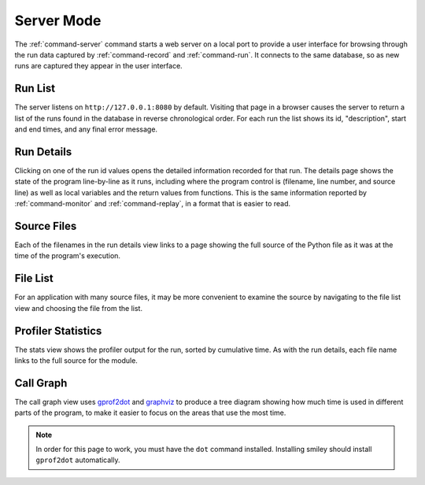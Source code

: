 =============
 Server Mode
=============

The :ref:`command-server` command starts a web server on a local port
to provide a user interface for browsing through the run data captured
by :ref:`command-record` and :ref:`command-run`. It connects to the
same database, so as new runs are captured they appear in the user
interface.

Run List
========

The server listens on ``http://127.0.0.1:8080`` by default. Visiting
that page in a browser causes the server to return a list of the runs
found in the database in reverse chronological order. For each run the
list shows its id, "description", start and end times, and any final
error message.

.. image:: screenshots/runs.png
   :width: 1235
   :height: 1081
   :scale: 75
   :alt: List of several runs for Smiley's test app

Run Details
===========

Clicking on one of the run id values opens the detailed information
recorded for that run. The details page shows the state of the program
line-by-line as it runs, including where the program control is
(filename, line number, and source line) as well as local variables
and the return values from functions. This is the same information
reported by :ref:`command-monitor` and :ref:`command-replay`, in a
format that is easier to read.

.. image:: screenshots/run_details.png
   :width: 1235
   :height: 1081
   :scale: 75
   :alt: Line-by-line information about what the test application did as it ran


Source Files
============

Each of the filenames in the run details view links to a page showing
the full source of the Python file as it was at the time of the
program's execution.

.. image:: screenshots/file_contents.png
   :width: 1235
   :height: 1081
   :scale: 75
   :alt: The contents of test_funcs.py from the demonstration run

File List
=========

For an application with many source files, it may be more convenient
to examine the source by navigating to the file list view and choosing
the file from the list.

.. image:: screenshots/file_list.png
   :width: 1235
   :height: 1081
   :scale: 75
   :alt: The test application only contains two files

Profiler Statistics
===================

The stats view shows the profiler output for the run, sorted by
cumulative time. As with the run details, each file name links to the
full source for the module.

.. image:: screenshots/stats.png
   :width: 1235
   :height: 1081
   :scale: 75
   :alt: Profiler statistics from the test application

Call Graph
==========

The call graph view uses gprof2dot_ and graphviz_ to produce a tree
diagram showing how much time is used in different parts of the
program, to make it easier to focus on the areas that use the most
time.

.. _gprof2dot: https://code.google.com/p/jrfonseca/wiki/Gprof2Dot
.. _graphviz: http://www.graphviz.org/

.. image:: screenshots/call_graph.png
   :width: 1235
   :height: 1081
   :scale: 75
   :alt: The call tree from the test application

.. note::

   In order for this page to work, you must have the ``dot`` command
   installed. Installing smiley should install ``gprof2dot``
   automatically.
